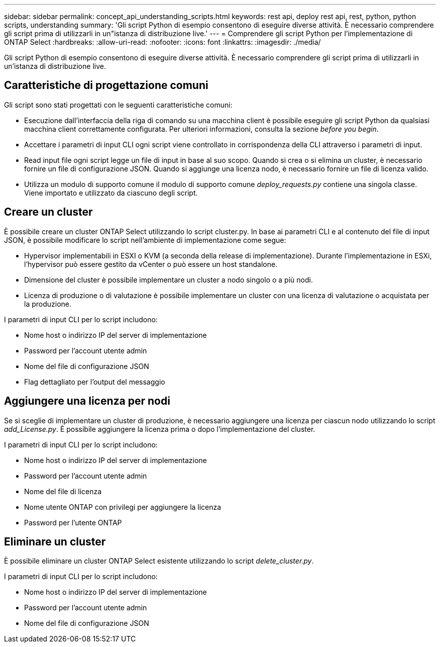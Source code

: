 ---
sidebar: sidebar 
permalink: concept_api_understanding_scripts.html 
keywords: rest api, deploy rest api, rest, python, python scripts, understanding 
summary: 'Gli script Python di esempio consentono di eseguire diverse attività. È necessario comprendere gli script prima di utilizzarli in un"istanza di distribuzione live.' 
---
= Comprendere gli script Python per l'implementazione di ONTAP Select
:hardbreaks:
:allow-uri-read: 
:nofooter: 
:icons: font
:linkattrs: 
:imagesdir: ./media/


[role="lead"]
Gli script Python di esempio consentono di eseguire diverse attività. È necessario comprendere gli script prima di utilizzarli in un'istanza di distribuzione live.



== Caratteristiche di progettazione comuni

Gli script sono stati progettati con le seguenti caratteristiche comuni:

* Esecuzione dall'interfaccia della riga di comando su una macchina client è possibile eseguire gli script Python da qualsiasi macchina client correttamente configurata. Per ulteriori informazioni, consulta la sezione _before you begin_.
* Accettare i parametri di input CLI ogni script viene controllato in corrispondenza della CLI attraverso i parametri di input.
* Read input file ogni script legge un file di input in base al suo scopo. Quando si crea o si elimina un cluster, è necessario fornire un file di configurazione JSON. Quando si aggiunge una licenza nodo, è necessario fornire un file di licenza valido.
* Utilizza un modulo di supporto comune il modulo di supporto comune _deploy_requests.py_ contiene una singola classe. Viene importato e utilizzato da ciascuno degli script.




== Creare un cluster

È possibile creare un cluster ONTAP Select utilizzando lo script cluster.py. In base ai parametri CLI e al contenuto del file di input JSON, è possibile modificare lo script nell'ambiente di implementazione come segue:

* Hypervisor implementabili in ESXI o KVM (a seconda della release di implementazione). Durante l'implementazione in ESXi, l'hypervisor può essere gestito da vCenter o può essere un host standalone.
* Dimensione del cluster è possibile implementare un cluster a nodo singolo o a più nodi.
* Licenza di produzione o di valutazione è possibile implementare un cluster con una licenza di valutazione o acquistata per la produzione.


I parametri di input CLI per lo script includono:

* Nome host o indirizzo IP del server di implementazione
* Password per l'account utente admin
* Nome del file di configurazione JSON
* Flag dettagliato per l'output del messaggio




== Aggiungere una licenza per nodi

Se si sceglie di implementare un cluster di produzione, è necessario aggiungere una licenza per ciascun nodo utilizzando lo script _add_License.py_. È possibile aggiungere la licenza prima o dopo l'implementazione del cluster.

I parametri di input CLI per lo script includono:

* Nome host o indirizzo IP del server di implementazione
* Password per l'account utente admin
* Nome del file di licenza
* Nome utente ONTAP con privilegi per aggiungere la licenza
* Password per l'utente ONTAP




== Eliminare un cluster

È possibile eliminare un cluster ONTAP Select esistente utilizzando lo script _delete_cluster.py_.

I parametri di input CLI per lo script includono:

* Nome host o indirizzo IP del server di implementazione
* Password per l'account utente admin
* Nome del file di configurazione JSON

